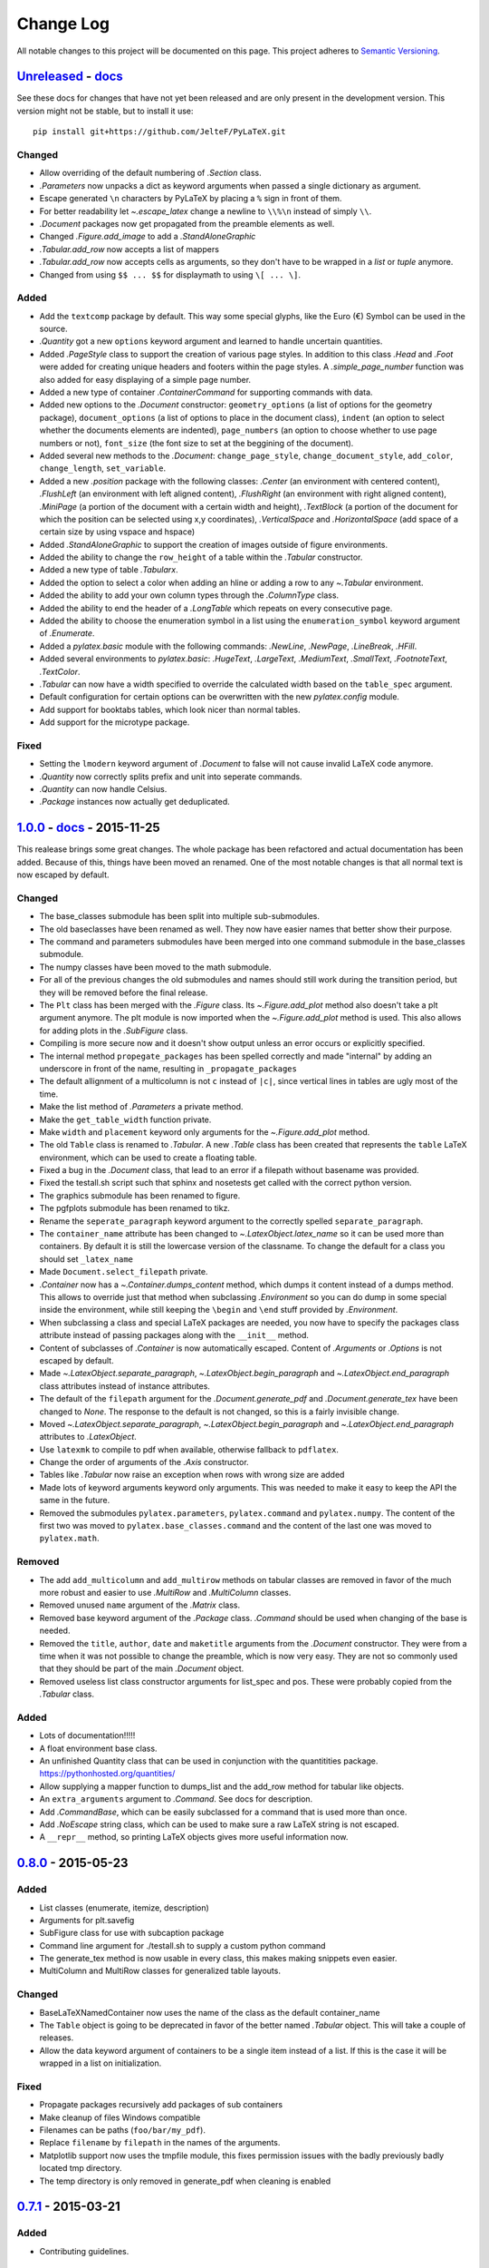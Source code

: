 Change Log
==========

All notable changes to this project will be documented on this page.  This
project adheres to `Semantic Versioning <http://semver.org/>`_.

.. highlight:: bash

Unreleased_ - `docs <../latest/>`_
-----------------------------------------
See these docs for changes that have not yet been released and are
only present in the development version.
This version might not be stable, but to install it use::

    pip install git+https://github.com/JelteF/PyLaTeX.git

Changed
~~~~~~~
- Allow overriding of the default numbering of `.Section` class.
- `.Parameters` now unpacks a dict as keyword arguments when passed a single
  dictionary as argument.
- Escape generated ``\n`` characters by PyLaTeX by placing a ``%`` sign in
  front of them.
- For better readability let `~.escape_latex` change a newline to ``\\%\n``
  instead of simply ``\\``.
- `.Document` packages now get propagated from the preamble elements as well.
- Changed `.Figure.add_image` to add a `.StandAloneGraphic`
- `.Tabular.add_row` now accepts a list of mappers
- `.Tabular.add_row` now accepts cells as arguments, so they don't have to be
  wrapped in a `list` or `tuple` anymore.
- Changed from using ``$$ ... $$`` for displaymath to using ``\[ ... \]``.

Added
~~~~~
- Add the ``textcomp`` package by default. This way some special glyphs, like
  the Euro (€) Symbol can be used in the source.
- `.Quantity` got a new  ``options`` keyword argument and learned to handle
  uncertain quantities.
- Added `.PageStyle` class to support the creation of various page styles. In
  addition to this class `.Head` and `.Foot` were added for creating unique
  headers and footers within the page styles. A `.simple_page_number` function
  was also added for easy displaying of a simple page number.
- Added a new type of container `.ContainerCommand` for supporting commands
  with data.
- Added new options to the `.Document` constructor: ``geometry_options`` (a
  list of options for the geometry package), ``document_options`` (a list of
  options to place in the document class), ``indent`` (an option to select
  whether the documents elements are indented), ``page_numbers`` (an option to
  choose whether to use page numbers or not), ``font_size`` (the font size to
  set at the beggining of the document).
- Added several new methods to the `.Document`: ``change_page_style``,
  ``change_document_style``, ``add_color``, ``change_length``,
  ``set_variable``.
- Added a new `.position` package with the following classes: `.Center` (an
  environment with centered content), `.FlushLeft` (an environment with left
  aligned content), `.FlushRight` (an environment with right aligned content),
  `.MiniPage` (a portion of the document with a certain width and height),
  `.TextBlock` (a portion of the document for which the position can be selected
  using x,y coordinates), `.VerticalSpace` and `.HorizontalSpace` (add space of
  a certain size by using vspace and hspace)
- Added `.StandAloneGraphic` to support the creation of images outside of
  figure environments.
- Added the ability to change the ``row_height`` of a table within the
  `.Tabular` constructor.
- Added a new type of table `.Tabularx`.
- Added the option to select a color when adding an hline or adding a row to
  any `~.Tabular` environment.
- Added the ability to add your own column types through the `.ColumnType`
  class.
- Added the ability to end the header of a `.LongTable` which repeats on every
  consecutive page.
- Added the ability to choose the enumeration symbol in a list using the
  ``enumeration_symbol`` keyword argument of `.Enumerate`.
- Added a `pylatex.basic` module with the following commands: `.NewLine`,
  `.NewPage`, `.LineBreak`, `.HFill`.
- Added several environments to `pylatex.basic`: `.HugeText`, `.LargeText`,
  `.MediumText`, `.SmallText`, `.FootnoteText`, `.TextColor`.
- `.Tabular` can now have a width specified to override the calculated width
  based on the ``table_spec`` argument.
- Default configuration for certain options can be overwritten with the new
  `pylatex.config` module.
- Add support for booktabs tables, which look nicer than normal tables.
- Add support for the microtype package.

Fixed
~~~~~
- Setting the ``lmodern`` keyword argument of `.Document` to false will not
  cause invalid LaTeX code anymore.
- `.Quantity` now correctly splits prefix and unit into seperate commands.
- `.Quantity` can now handle Celsius.
- `.Package` instances now actually get deduplicated.


1.0.0_ - `docs <../v1.0.0/>`__ - 2015-11-25
-------------------------------------------
This realease brings some great changes. The whole package has been refactored
and actual documentation has been added. Because of this, things have been
moved an renamed. One of the most notable changes is that all normal text is
now escaped by default.

Changed
~~~~~~~

- The base_classes submodule has been split into multiple sub-submodules.

- The old baseclasses have been renamed as well. They now have easier names that
  better show their purpose.

- The command and parameters submodules have been merged into one command
  submodule in the base_classes submodule.

- The numpy classes have been moved to the math submodule.

- For all of the previous changes the old submodules and names should still work
  during the transition period, but they will be removed before the final
  release.

- The ``Plt`` class has been merged with the `.Figure` class. Its
  `~.Figure.add_plot` method also doesn't take a plt argument anymore. The plt
  module is now imported when the `~.Figure.add_plot` method is used. This also
  allows for adding plots in the `.SubFigure` class.

- Compiling is more secure now and it doesn't show output unless an error occurs
  or explicitly specified.

- The internal method ``propegate_packages`` has been spelled correctly and made
  "internal" by adding an underscore in front of the name, resulting in
  ``_propagate_packages``

- The default allignment of a multicolumn is not ``c`` instead of ``|c|``, since
  vertical lines in tables are ugly most of the time.

- Make the list method of `.Parameters` a private method.

- Make the ``get_table_width`` function private.

- Make ``width`` and ``placement`` keyword only arguments for the
  `~.Figure.add_plot` method.

- The old ``Table`` class is renamed to `.Tabular`. A new `.Table` class has
  been created that represents the ``table`` LaTeX environment, which can be
  used to create a floating table.

- Fixed a bug in the `.Document` class, that lead to an error if a filepath
  without basename was provided.

- Fixed the testall.sh script such that sphinx and nosetests get called with
  the correct python version.

- The graphics submodule has been renamed to figure.

- The pgfplots submodule has been renamed to tikz.

- Rename the ``seperate_paragraph`` keyword argument to the correctly spelled
  ``separate_paragraph``.

- The ``container_name`` attribute has been changed to
  `~.LatexObject.latex_name` so it can be used more than containers. By default
  it is still the lowercase version of the classname. To change the default for
  a class you should set ``_latex_name``

- Made ``Document.select_filepath`` private.

- `.Container` now has a `~.Container.dumps_content` method, which dumps it
  content instead of a dumps method. This allows to override just that method
  when subclassing `.Environment` so you can do dump in some special inside the
  environment, while still keeping the ``\begin`` and ``\end`` stuff provided
  by `.Environment`.

- When subclassing a class and special LaTeX packages are needed, you now have
  to specify the packages class attribute instead of passing packages along
  with the ``__init__`` method.

- Content of subclasses of `.Container` is now automatically escaped. Content
  of `.Arguments` or `.Options` is not escaped by default.

- Made `~.LatexObject.separate_paragraph`, `~.LatexObject.begin_paragraph` and
  `~.LatexObject.end_paragraph` class attributes instead of instance
  attributes.

- The default of the ``filepath`` argument for the `.Document.generate_pdf` and
  `.Document.generate_tex` have been changed to `None`. The response to the
  default is not changed, so this is a fairly invisible change.

- Moved `~.LatexObject.separate_paragraph`, `~.LatexObject.begin_paragraph` and
  `~.LatexObject.end_paragraph` attributes to `.LatexObject`.

- Use ``latexmk`` to compile to pdf when available, otherwise fallback to
  ``pdflatex``.

- Change the order of arguments of the `.Axis` constructor.

- Tables like `.Tabular` now raise an exception when rows with wrong size are
  added

- Made lots of keyword arguments keyword only arguments. This was needed to
  make it easy to keep the API the same in the future.

- Removed the submodules ``pylatex.parameters``, ``pylatex.command`` and
  ``pylatex.numpy``. The content of the first two was moved to
  ``pylatex.base_classes.command`` and the content of the last one was moved to
  ``pylatex.math``.

Removed
~~~~~~~
- The add ``add_multicolumn`` and ``add_multirow`` methods on tabular classes
  are removed in favor of the much more robust and easier to use `.MultiRow`
  and `.MultiColumn` classes.

- Removed unused ``name`` argument of the `.Matrix` class.

- Removed base keyword argument of the `.Package` class. `.Command` should be
  used when changing of the base is needed.

- Removed the ``title``, ``author``, ``date`` and ``maketitle`` arguments from
  the `.Document` constructor. They were from a time when it was not possible
  to change the preamble, which is now very easy. They are not so commonly used
  that they should be part of the main `.Document` object.

- Removed useless list class constructor arguments for list_spec and pos. These
  were probably copied from the `.Tabular` class.

Added
~~~~~
- Lots of documentation!!!!!
- A float environment base class.
- An unfinished Quantity class that can be used in conjunction with the
  quantitities package. https://pythonhosted.org/quantities/
- Allow supplying a mapper function to dumps\_list and the add\_row method for
  tabular like objects.

- An ``extra_arguments`` argument to `.Command`. See docs for description.

- Add `.CommandBase`, which can be easily subclassed for a command that is used
  more than once.

- Add `.NoEscape` string class, which can be used to make sure a raw LaTeX
  string is not escaped.

- A ``__repr__`` method, so printing LaTeX objects gives more useful
  information now.

0.8.0_ - 2015-05-23
-------------------
Added
~~~~~
- List classes (enumerate, itemize, description)
- Arguments for plt.savefig
- SubFigure class for use with subcaption package
- Command line argument for ./testall.sh to supply a custom python command
- The generate_tex method is now usable in every class, this makes making
  snippets even easier.
- MultiColumn and MultiRow classes for generalized table layouts.

Changed
~~~~~~~
- BaseLaTeXNamedContainer now uses the name of the class as the default
  container_name
- The ``Table`` object is going to be deprecated in favor of the better named
  `.Tabular` object. This will take a couple of releases.
- Allow the data keyword argument of containers to be a single item instead of a
  list. If this is the case it will be wrapped in a list on initialization.

Fixed
~~~~~
- Propagate packages recursively add packages of sub containers
- Make cleanup of files Windows compatible
- Filenames can be paths (``foo/bar/my_pdf``).
- Replace ``filename`` by ``filepath`` in the names of the arguments.
- Matplotlib support now uses the tmpfile module, this fixes permission issues
  with the badly previously badly located tmp directory.
- The temp directory is only removed in generate_pdf when cleaning is
  enabled


0.7.1_ - 2015-03-21
-------------------
Added
~~~~~
- Contributing guidelines.

Changed
~~~~~~~
- The non keyword argument for filename is now called path instead of filename
  to show it can also be used with paths.
- Travis now checks for Flake8 errors.

Fixed
~~~~~
- Fix a bug in Plt and one in fix_filename that caused an error when using them
  with some filenames (dots in directories and a file without an extension)


0.7.0_ - 2015-03-17
-------------------
Added
~~~~~
- Matplotlib support
- Quite a bit of basic docstrings

Changed
~~~~~~~
- Filenames should now be specified to the
  `~.Document.generate_pdf`/`~.Document.generate_tex` methods of document. If
  this is not done the ``default_filename`` attribute will be used.

Fixed
~~~~~
- Fix a lot of bugs in the `.escape_latex` function


0.6.1_ - 2015-01-11
-------------------
Added
~~~~~
- Travis tests

Fixed
~~~~~
- Bug in VectorName


0.6_ - 2015-01-07
-----------------
Added
~~~~~
- Figure class
- Command and Parameter classes
- ``with`` statement support


0.5_ - 2014-06-02
-----------------
Added
~~~~~
- Python 2.7 support


0.4.2_ - 2014-03-18
-------------------
Added
~~~~~
- More table types


0.4.1_ - 2014-01-29
-------------------
Added
~~~~~
- Partial experimental support for multicol/multirow

Fixed
~~~~~
- Fix package delegation with duplicate packages


.. _Unreleased: https://github.com/JelteF/PyLaTeX/compare/v1.0.0...HEAD
.. _1.0.0: https://github.com/JelteF/PyLaTeX/compare/v0.8.0...v1.0.0
.. _0.8.0: https://github.com/JelteF/PyLaTeX/compare/v0.7.1...v0.8.0
.. _0.7.1: https://github.com/JelteF/PyLaTeX/compare/v0.7.0...v0.7.1
.. _0.7.0: https://github.com/JelteF/PyLaTeX/compare/v0.6.1...v0.7.0
.. _0.6.1: https://github.com/JelteF/PyLaTeX/compare/v0.6...v0.6.1
.. _0.6: https://github.com/JelteF/PyLaTeX/compare/v0.5...v0.6
.. _0.5: https://github.com/JelteF/PyLaTeX/compare/v0.4.2...v0.5
.. _0.4.2: https://github.com/JelteF/PyLaTeX/compare/v0.4.1...v0.4.2
.. _0.4.1: https://github.com/JelteF/PyLaTeX/compare/68ddef6bc43a5dff42105c3a38068d87d99d049f...v0.4.1
